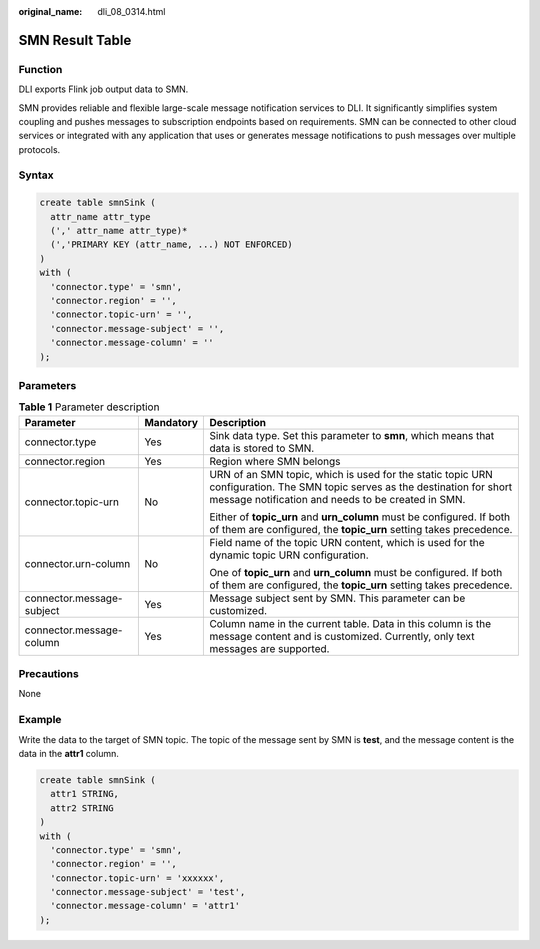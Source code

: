 :original_name: dli_08_0314.html

.. _dli_08_0314:

SMN Result Table
================

Function
--------

DLI exports Flink job output data to SMN.

SMN provides reliable and flexible large-scale message notification services to DLI. It significantly simplifies system coupling and pushes messages to subscription endpoints based on requirements. SMN can be connected to other cloud services or integrated with any application that uses or generates message notifications to push messages over multiple protocols.

Syntax
------

.. code-block::

   create table smnSink (
     attr_name attr_type
     (',' attr_name attr_type)*
     (','PRIMARY KEY (attr_name, ...) NOT ENFORCED)
   )
   with (
     'connector.type' = 'smn',
     'connector.region' = '',
     'connector.topic-urn' = '',
     'connector.message-subject' = '',
     'connector.message-column' = ''
   );

Parameters
----------

.. table:: **Table 1** Parameter description

   +---------------------------+-----------------------+-----------------------------------------------------------------------------------------------------------------------------------------------------------------------------------+
   | Parameter                 | Mandatory             | Description                                                                                                                                                                       |
   +===========================+=======================+===================================================================================================================================================================================+
   | connector.type            | Yes                   | Sink data type. Set this parameter to **smn**, which means that data is stored to SMN.                                                                                            |
   +---------------------------+-----------------------+-----------------------------------------------------------------------------------------------------------------------------------------------------------------------------------+
   | connector.region          | Yes                   | Region where SMN belongs                                                                                                                                                          |
   +---------------------------+-----------------------+-----------------------------------------------------------------------------------------------------------------------------------------------------------------------------------+
   | connector.topic-urn       | No                    | URN of an SMN topic, which is used for the static topic URN configuration. The SMN topic serves as the destination for short message notification and needs to be created in SMN. |
   |                           |                       |                                                                                                                                                                                   |
   |                           |                       | Either of **topic_urn** and **urn_column** must be configured. If both of them are configured, the **topic_urn** setting takes precedence.                                        |
   +---------------------------+-----------------------+-----------------------------------------------------------------------------------------------------------------------------------------------------------------------------------+
   | connector.urn-column      | No                    | Field name of the topic URN content, which is used for the dynamic topic URN configuration.                                                                                       |
   |                           |                       |                                                                                                                                                                                   |
   |                           |                       | One of **topic_urn** and **urn_column** must be configured. If both of them are configured, the **topic_urn** setting takes precedence.                                           |
   +---------------------------+-----------------------+-----------------------------------------------------------------------------------------------------------------------------------------------------------------------------------+
   | connector.message-subject | Yes                   | Message subject sent by SMN. This parameter can be customized.                                                                                                                    |
   +---------------------------+-----------------------+-----------------------------------------------------------------------------------------------------------------------------------------------------------------------------------+
   | connector.message-column  | Yes                   | Column name in the current table. Data in this column is the message content and is customized. Currently, only text messages are supported.                                      |
   +---------------------------+-----------------------+-----------------------------------------------------------------------------------------------------------------------------------------------------------------------------------+

Precautions
-----------

None

Example
-------

Write the data to the target of SMN topic. The topic of the message sent by SMN is **test**, and the message content is the data in the **attr1** column.

.. code-block::

   create table smnSink (
     attr1 STRING,
     attr2 STRING
   )
   with (
     'connector.type' = 'smn',
     'connector.region' = '',
     'connector.topic-urn' = 'xxxxxx',
     'connector.message-subject' = 'test',
     'connector.message-column' = 'attr1'
   );
